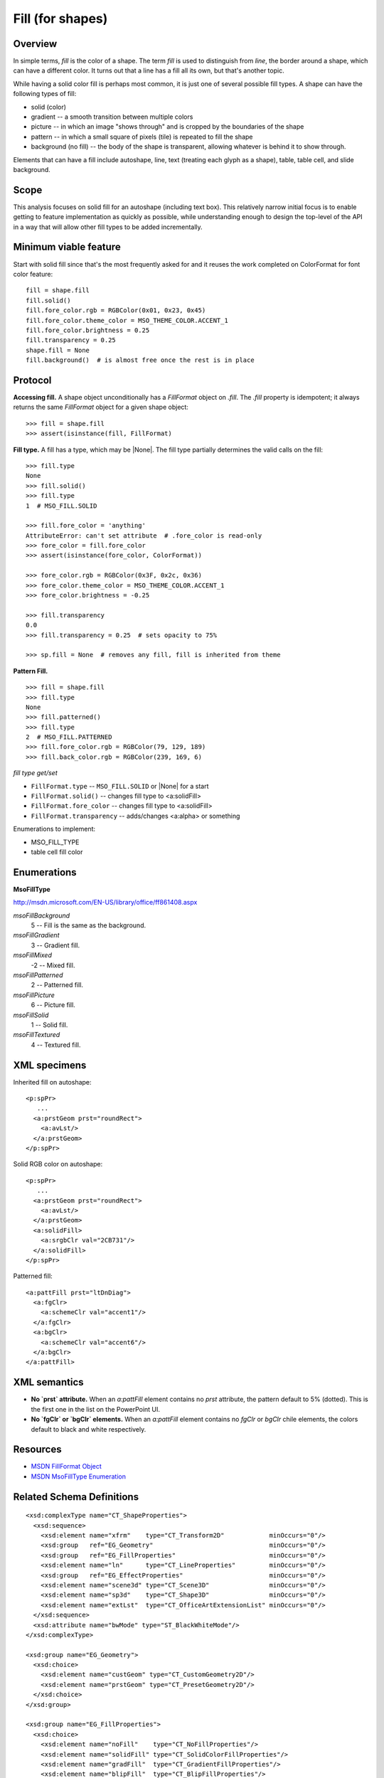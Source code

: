 
Fill (for shapes)
=================

Overview
--------

In simple terms, *fill* is the color of a shape. The term *fill* is used to
distinguish from *line*, the border around a shape, which can have a different
color. It turns out that a line has a fill all its own, but that's another
topic.

While having a solid color fill is perhaps most common, it is just one of
several possible fill types. A shape can have the following types of fill:

* solid (color)
* gradient -- a smooth transition between multiple colors
* picture -- in which an image "shows through" and is cropped by the boundaries
  of the shape
* pattern -- in which a small square of pixels (tile) is repeated to fill the
  shape
* background (no fill) -- the body of the shape is transparent, allowing
  whatever is behind it to show through.

Elements that can have a fill include autoshape, line, text (treating each
glyph as a shape), table, table cell, and slide background.


Scope
-----

This analysis focuses on solid fill for an autoshape (including text box).
This relatively narrow initial focus is to enable getting to feature
implementation as quickly as possible, while understanding enough to design the
top-level of the API in a way that will allow other fill types to be added
incrementally.


Minimum viable feature
----------------------

Start with solid fill since that's the most frequently asked for and it reuses
the work completed on ColorFormat for font color feature::

    fill = shape.fill
    fill.solid()
    fill.fore_color.rgb = RGBColor(0x01, 0x23, 0x45)
    fill.fore_color.theme_color = MSO_THEME_COLOR.ACCENT_1
    fill.fore_color.brightness = 0.25
    fill.transparency = 0.25
    shape.fill = None
    fill.background()  # is almost free once the rest is in place


Protocol
--------

**Accessing fill.** A shape object unconditionally has a `FillFormat` object
on `.fill`. The `.fill` property is idempotent; it always returns the same
`FillFormat` object for a given shape object::

    >>> fill = shape.fill
    >>> assert(isinstance(fill, FillFormat)

**Fill type.** A fill has a type, which may be |None|. The fill type
partially determines the valid calls on the fill::

    >>> fill.type
    None
    >>> fill.solid()
    >>> fill.type
    1  # MSO_FILL.SOLID

    >>> fill.fore_color = 'anything'
    AttributeError: can't set attribute  # .fore_color is read-only
    >>> fore_color = fill.fore_color
    >>> assert(isinstance(fore_color, ColorFormat))

    >>> fore_color.rgb = RGBColor(0x3F, 0x2c, 0x36)
    >>> fore_color.theme_color = MSO_THEME_COLOR.ACCENT_1
    >>> fore_color.brightness = -0.25

    >>> fill.transparency
    0.0
    >>> fill.transparency = 0.25  # sets opacity to 75%

    >>> sp.fill = None  # removes any fill, fill is inherited from theme

**Pattern Fill.** ::

    >>> fill = shape.fill
    >>> fill.type
    None
    >>> fill.patterned()
    >>> fill.type
    2  # MSO_FILL.PATTERNED
    >>> fill.fore_color.rgb = RGBColor(79, 129, 189)
    >>> fill.back_color.rgb = RGBColor(239, 169, 6)


*fill type get/set*

* ``FillFormat.type`` -- ``MSO_FILL.SOLID`` or |None| for a start
* ``FillFormat.solid()`` -- changes fill type to <a:solidFill>
* ``FillFormat.fore_color`` -- changes fill type to <a:solidFill>
* ``FillFormat.transparency`` -- adds/changes <a:alpha> or something


Enumerations to implement:

* MSO_FILL_TYPE


* table cell fill color


Enumerations
------------

**MsoFillType**

http://msdn.microsoft.com/EN-US/library/office/ff861408.aspx

*msoFillBackground*
    5 -- Fill is the same as the background.

*msoFillGradient*
    3 -- Gradient fill.

*msoFillMixed*
    -2 -- Mixed fill.

*msoFillPatterned*
    2 -- Patterned fill.

*msoFillPicture*
    6 -- Picture fill.

*msoFillSolid*
    1 -- Solid fill.

*msoFillTextured*
    4 -- Textured fill.


XML specimens
-------------

.. highlight:: xml

Inherited fill on autoshape::

    <p:spPr>
       ...
      <a:prstGeom prst="roundRect">
        <a:avLst/>
      </a:prstGeom>
    </p:spPr>


Solid RGB color on autoshape::

    <p:spPr>
       ...
      <a:prstGeom prst="roundRect">
        <a:avLst/>
      </a:prstGeom>
      <a:solidFill>
        <a:srgbClr val="2CB731"/>
      </a:solidFill>
    </p:spPr>

Patterned fill::

    <a:pattFill prst="ltDnDiag">
      <a:fgClr>
        <a:schemeClr val="accent1"/>
      </a:fgClr>
      <a:bgClr>
        <a:schemeClr val="accent6"/>
      </a:bgClr>
    </a:pattFill>


XML semantics
-------------

* **No `prst` attribute.** When an `a:pattFill` element contains
  no `prst` attribute, the pattern default to 5% (dotted). This is the first
  one in the list on the PowerPoint UI.

* **No `fgClr` or `bgClr` elements.** When an `a:pattFill` element contains
  no `fgClr` or `bgClr` chile elements, the colors default to black and white
  respectively.



Resources
---------

* `MSDN FillFormat Object`_
* `MSDN MsoFillType Enumeration`_


.. _`MSDN FillFormat Object`:
   http://msdn.microsoft.com/en-us/library/office/ff744967.aspx

.. _`MSDN MsoFillType Enumeration`:
   http://msdn.microsoft.com/EN-US/library/office/ff861408.aspx

Related Schema Definitions
--------------------------

::

  <xsd:complexType name="CT_ShapeProperties">
    <xsd:sequence>
      <xsd:element name="xfrm"    type="CT_Transform2D"            minOccurs="0"/>
      <xsd:group   ref="EG_Geometry"                               minOccurs="0"/>
      <xsd:group   ref="EG_FillProperties"                         minOccurs="0"/>
      <xsd:element name="ln"      type="CT_LineProperties"         minOccurs="0"/>
      <xsd:group   ref="EG_EffectProperties"                       minOccurs="0"/>
      <xsd:element name="scene3d" type="CT_Scene3D"                minOccurs="0"/>
      <xsd:element name="sp3d"    type="CT_Shape3D"                minOccurs="0"/>
      <xsd:element name="extLst"  type="CT_OfficeArtExtensionList" minOccurs="0"/>
    </xsd:sequence>
    <xsd:attribute name="bwMode" type="ST_BlackWhiteMode"/>
  </xsd:complexType>

  <xsd:group name="EG_Geometry">
    <xsd:choice>
      <xsd:element name="custGeom" type="CT_CustomGeometry2D"/>
      <xsd:element name="prstGeom" type="CT_PresetGeometry2D"/>
    </xsd:choice>
  </xsd:group>

  <xsd:group name="EG_FillProperties">
    <xsd:choice>
      <xsd:element name="noFill"    type="CT_NoFillProperties"/>
      <xsd:element name="solidFill" type="CT_SolidColorFillProperties"/>
      <xsd:element name="gradFill"  type="CT_GradientFillProperties"/>
      <xsd:element name="blipFill"  type="CT_BlipFillProperties"/>
      <xsd:element name="pattFill"  type="CT_PatternFillProperties"/>
      <xsd:element name="grpFill"   type="CT_GroupFillProperties"/>
    </xsd:choice>
  </xsd:group>

  <xsd:group name="EG_EffectProperties">
    <xsd:choice>
      <xsd:element name="effectLst" type="CT_EffectList"/>
      <xsd:element name="effectDag" type="CT_EffectContainer"/>
    </xsd:choice>
  </xsd:group>

  <xsd:complexType name="CT_BlipFillProperties">
    <xsd:sequence>
      <xsd:element name="blip"    type="CT_Blip"         minOccurs="0"/>
      <xsd:element name="srcRect" type="CT_RelativeRect" minOccurs="0"/>
      <xsd:group   ref="EG_FillModeProperties"           minOccurs="0"/>
    </xsd:sequence>
    <xsd:attribute name="dpi"          type="xsd:unsignedInt"/>
    <xsd:attribute name="rotWithShape" type="xsd:boolean"/>
  </xsd:complexType>

  <xsd:complexType name="CT_GradientFillProperties">
    <xsd:sequence>
      <xsd:element name="gsLst"    type="CT_GradientStopList" minOccurs="0"/>
      <xsd:group   ref="EG_ShadeProperties"                   minOccurs="0"/>
      <xsd:element name="tileRect" type="CT_RelativeRect"     minOccurs="0"/>
    </xsd:sequence>
    <xsd:attribute name="flip"         type="ST_TileFlipMode"/>
    <xsd:attribute name="rotWithShape" type="xsd:boolean"/>
  </xsd:complexType>

  <xsd:complexType name="CT_GroupFillProperties"/>

  <xsd:complexType name="CT_NoFillProperties"/>

  <xsd:complexType name="CT_PatternFillProperties">
    <xsd:sequence>
      <xsd:element name="fgClr" type="CT_Color" minOccurs="0"/>
      <xsd:element name="bgClr" type="CT_Color" minOccurs="0"/>
    </xsd:sequence>
    <xsd:attribute name="prst" type="ST_PresetPatternVal"/>
  </xsd:complexType>

  <xsd:complexType name="CT_Color">
    <xsd:sequence>
      <xsd:group ref="EG_ColorChoice"/>
    </xsd:sequence>
  </xsd:complexType>

  <xsd:complexType name="CT_SolidColorFillProperties">
    <xsd:sequence>
      <xsd:group ref="EG_ColorChoice" minOccurs="0"/>
    </xsd:sequence>
  </xsd:complexType>

  <xsd:group name="EG_ColorChoice">
    <xsd:choice>
      <xsd:element name="scrgbClr"  type="CT_ScRgbColor"/>
      <xsd:element name="srgbClr"   type="CT_SRgbColor"/>
      <xsd:element name="hslClr"    type="CT_HslColor"/>
      <xsd:element name="sysClr"    type="CT_SystemColor"/>
      <xsd:element name="schemeClr" type="CT_SchemeColor"/>
      <xsd:element name="prstClr"   type="CT_PresetColor"/>
    </xsd:choice>
  </xsd:group>

  <xsd:simpleType name="ST_PresetPatternVal">
    <xsd:restriction base="xsd:token">
      <xsd:enumeration value="pct5"/>
      <xsd:enumeration value="pct10"/>
      <xsd:enumeration value="pct20"/>
      <xsd:enumeration value="pct25"/>
      <xsd:enumeration value="pct30"/>
      <xsd:enumeration value="pct40"/>
      <xsd:enumeration value="pct50"/>
      <xsd:enumeration value="pct60"/>
      <xsd:enumeration value="pct70"/>
      <xsd:enumeration value="pct75"/>
      <xsd:enumeration value="pct80"/>
      <xsd:enumeration value="pct90"/>
      <xsd:enumeration value="horz"/>
      <xsd:enumeration value="vert"/>
      <xsd:enumeration value="ltHorz"/>
      <xsd:enumeration value="ltVert"/>
      <xsd:enumeration value="dkHorz"/>
      <xsd:enumeration value="dkVert"/>
      <xsd:enumeration value="narHorz"/>
      <xsd:enumeration value="narVert"/>
      <xsd:enumeration value="dashHorz"/>
      <xsd:enumeration value="dashVert"/>
      <xsd:enumeration value="cross"/>
      <xsd:enumeration value="dnDiag"/>
      <xsd:enumeration value="upDiag"/>
      <xsd:enumeration value="ltDnDiag"/>
      <xsd:enumeration value="ltUpDiag"/>
      <xsd:enumeration value="dkDnDiag"/>
      <xsd:enumeration value="dkUpDiag"/>
      <xsd:enumeration value="wdDnDiag"/>
      <xsd:enumeration value="wdUpDiag"/>
      <xsd:enumeration value="dashDnDiag"/>
      <xsd:enumeration value="dashUpDiag"/>
      <xsd:enumeration value="diagCross"/>
      <xsd:enumeration value="smCheck"/>
      <xsd:enumeration value="lgCheck"/>
      <xsd:enumeration value="smGrid"/>
      <xsd:enumeration value="lgGrid"/>
      <xsd:enumeration value="dotGrid"/>
      <xsd:enumeration value="smConfetti"/>
      <xsd:enumeration value="lgConfetti"/>
      <xsd:enumeration value="horzBrick"/>
      <xsd:enumeration value="diagBrick"/>
      <xsd:enumeration value="solidDmnd"/>
      <xsd:enumeration value="openDmnd"/>
      <xsd:enumeration value="dotDmnd"/>
      <xsd:enumeration value="plaid"/>
      <xsd:enumeration value="sphere"/>
      <xsd:enumeration value="weave"/>
      <xsd:enumeration value="divot"/>
      <xsd:enumeration value="shingle"/>
      <xsd:enumeration value="wave"/>
      <xsd:enumeration value="trellis"/>
      <xsd:enumeration value="zigZag"/>
    </xsd:restriction>
  </xsd:simpleType>
